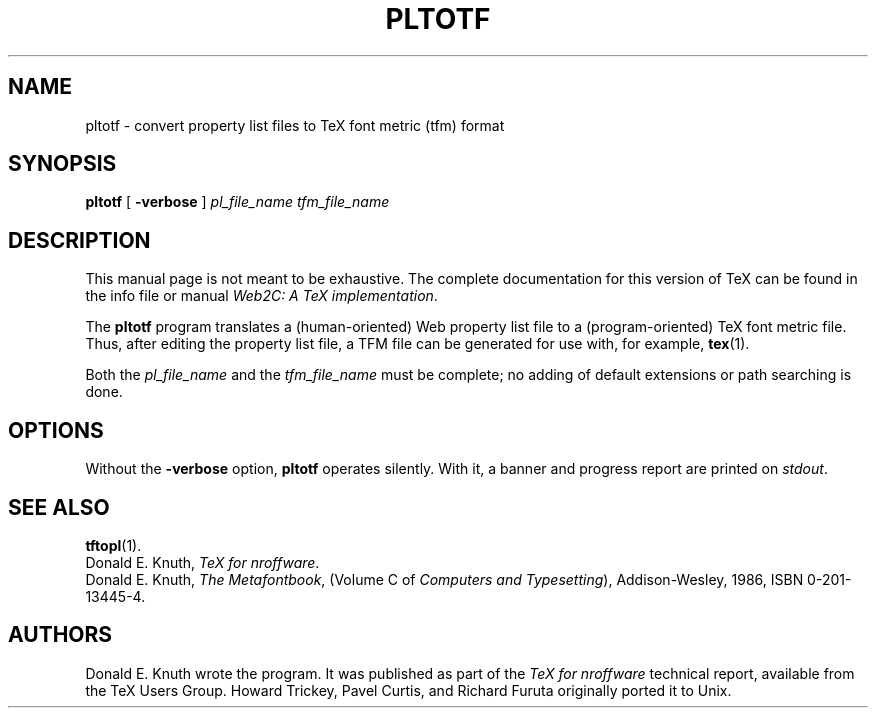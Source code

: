 .TH PLTOTF 1 "27 December 1992" "Web2C @VERSION@"
.\"=====================================================================
.if n .ds MF Metafont
.if t .ds MF M\s-2ETAFONT\s0
.if t .ds TX \fRT\\h'-0.1667m'\\v'0.20v'E\\v'-0.20v'\\h'-0.125m'X\fP
.if n .ds TX TeX
.ie t .ds OX \fIT\v'+0.25m'E\v'-0.25m'X\fP for troff
.el .ds OX TeX for nroff
.\" the same but obliqued
.\" BX definition must follow TX so BX can use TX
.if t .ds BX \fRB\s-2IB\s0\fP\*(TX
.if n .ds BX BibTeX
.\" LX definition must follow TX so LX can use TX
.if t .ds LX \fRL\\h'-0.36m'\\v'-0.15v'\s-2A\s0\\h'-0.15m'\\v'0.15v'\fP\*(TX
.if n .ds LX LaTeX
.if n .ds WB Web
.if t .ds WB W\s-2EB\s0
.\"=====================================================================
.SH NAME
pltotf \- convert property list files to TeX font metric (tfm) format
.SH SYNOPSIS
.B pltotf
[
.B \-verbose
]
.I pl_file_name
.I tfm_file_name
.\"=====================================================================
.SH DESCRIPTION
This manual page is not meant to be exhaustive.  The complete
documentation for this version of \*(TX can be found in the info file
or manual
.IR "Web2C: A TeX implementation" .
.PP
The
.B pltotf
program translates a (human-oriented) \*(WB property list file to a
(program-oriented) \*(TX font metric file. Thus, after editing the property
list file, a TFM file can be generated for use with, for example,
.BR tex (1).
.PP
Both the
.I pl_file_name
and the
.I tfm_file_name
must be complete; no adding of default extensions or path searching is done.
.\"=====================================================================
.SH OPTIONS
Without the
.B \-verbose
option,
.B pltotf
operates silently.  With it, a banner and progress report are printed on
.IR stdout .
.\"=====================================================================
.SH "SEE ALSO"
.BR tftopl (1).
.br
Donald E. Knuth,
.IR "\*(OXware" .
.br
Donald E. Knuth,
.IR "The \*(MFbook" ,
(Volume C of
.IR "Computers and Typesetting" ),
Addison-Wesley, 1986, ISBN 0-201-13445-4.
.\"=====================================================================
.SH AUTHORS
Donald E. Knuth wrote the program. It was published as
part of the
.I \*(OXware
technical report, available from the \*(TX Users Group.
Howard Trickey, Pavel Curtis, and Richard Furuta originally ported it to
Unix.
